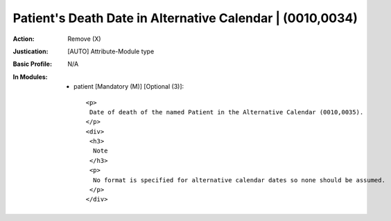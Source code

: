 ----------------------------------------------------------
Patient's Death Date in Alternative Calendar | (0010,0034)
----------------------------------------------------------
:Action: Remove (X)
:Justication: [AUTO] Attribute-Module type
:Basic Profile: N/A
:In Modules:
   - patient [Mandatory (M)] [Optional (3)]::

       <p>
        Date of death of the named Patient in the Alternative Calendar (0010,0035).
       </p>
       <div>
        <h3>
         Note
        </h3>
        <p>
         No format is specified for alternative calendar dates so none should be assumed.
        </p>
       </div>
